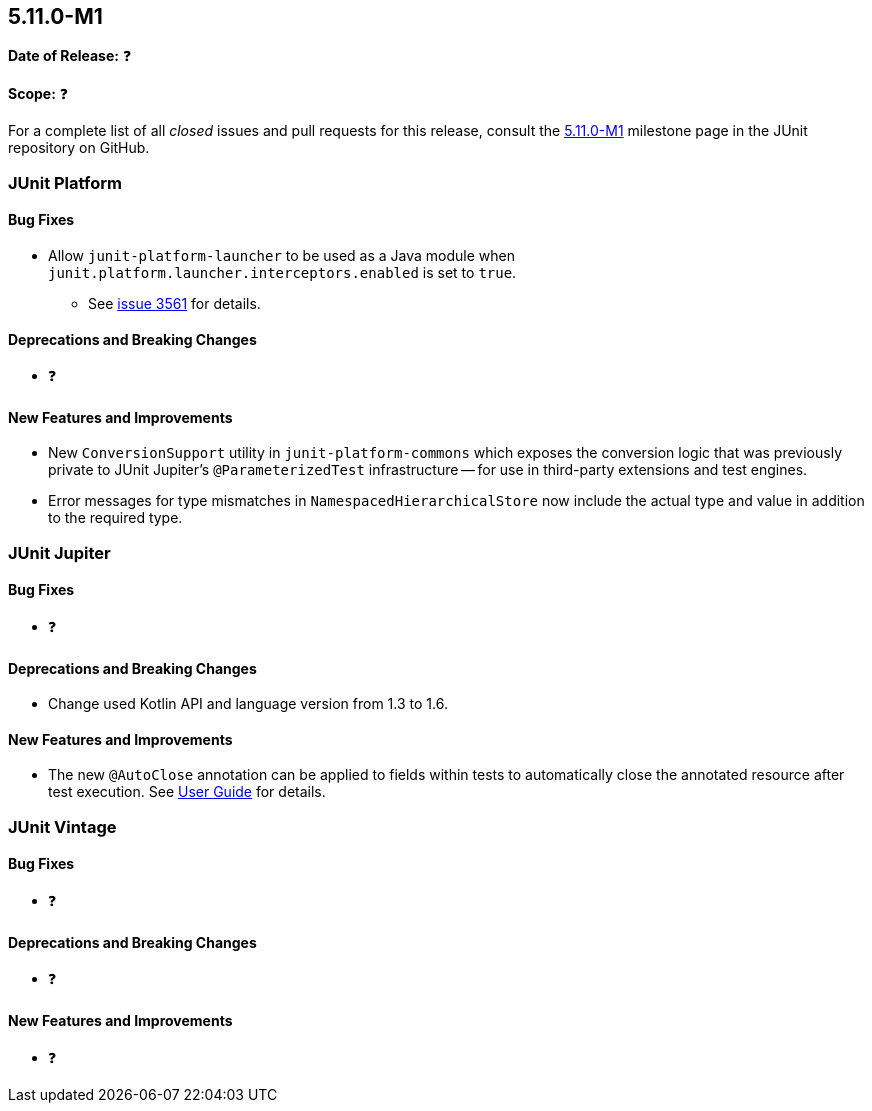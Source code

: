 [[release-notes-5.11.0-M1]]
== 5.11.0-M1

*Date of Release:* ❓

*Scope:* ❓

For a complete list of all _closed_ issues and pull requests for this release, consult the
link:{junit5-repo}+/milestone/68?closed=1+[5.11.0-M1] milestone page in the JUnit
repository on GitHub.


[[release-notes-5.11.0-M1-junit-platform]]
=== JUnit Platform

==== Bug Fixes

* Allow `junit-platform-launcher` to be used as a Java module when
  `junit.platform.launcher.interceptors.enabled` is set to `true`.
  - See link:https://github.com/junit-team/junit5/issues/3561[issue 3561] for details.

==== Deprecations and Breaking Changes

* ❓

==== New Features and Improvements

* New `ConversionSupport` utility in `junit-platform-commons` which exposes the conversion
  logic that was previously private to JUnit Jupiter's `@ParameterizedTest` infrastructure
  -- for use in third-party extensions and test engines.
* Error messages for type mismatches in `NamespacedHierarchicalStore` now include the
  actual type and value in addition to the required type.


[[release-notes-5.11.0-M1-junit-jupiter]]
=== JUnit Jupiter

==== Bug Fixes

* ❓

==== Deprecations and Breaking Changes

* Change used Kotlin API and language version from 1.3 to 1.6.

==== New Features and Improvements

* The new `@AutoClose` annotation can be applied to fields within tests to automatically
  close the annotated resource after test execution. See
  <<../user-guide/index.adoc#writing-tests-built-in-extensions-AutoClose, User Guide>> for
  details.


[[release-notes-5.11.0-M1-junit-vintage]]
=== JUnit Vintage

==== Bug Fixes

* ❓

==== Deprecations and Breaking Changes

* ❓

==== New Features and Improvements

* ❓
